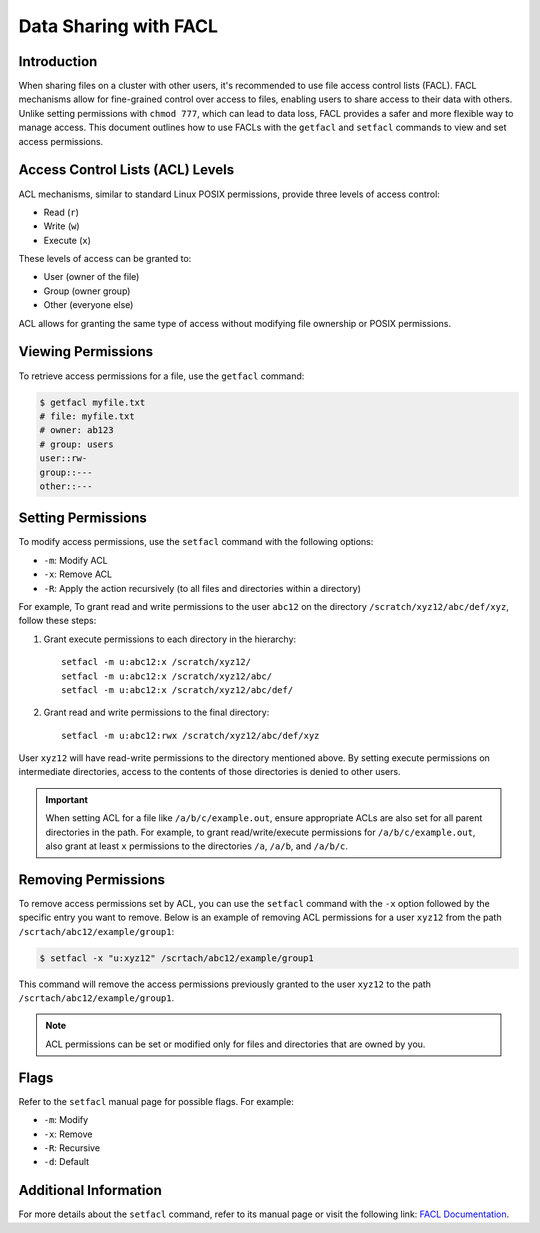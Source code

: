 Data Sharing with FACL
=======================

Introduction
------------

When sharing files on a cluster with other users, it's recommended to use file access control 
lists (FACL). FACL mechanisms allow for fine-grained control over access to files, enabling users 
to share access to their data with others. Unlike setting permissions with ``chmod 777``, which can 
lead to data loss, FACL provides a safer and more flexible way to manage access. This document 
outlines how to use FACLs with the ``getfacl`` and ``setfacl`` commands to view and set access 
permissions.

Access Control Lists (ACL) Levels 
---------------------------------

ACL mechanisms, similar to standard Linux POSIX permissions, provide three levels of access control:

- Read (``r``)
- Write (``w``)
- Execute (``x``)

These levels of access can be granted to:

- User (owner of the file)
- Group (owner group)
- Other (everyone else)

ACL allows for granting the same type of access without modifying file ownership or POSIX permissions.

Viewing Permissions
-------------------

To retrieve access permissions for a file, use the ``getfacl`` command:

.. code-block:: bash

    $ getfacl myfile.txt
    # file: myfile.txt
    # owner: ab123
    # group: users
    user::rw-
    group::---
    other::---

Setting Permissions
--------------------

To modify access permissions, use the ``setfacl`` command with the following options:

- ``-m``: Modify ACL
- ``-x``: Remove ACL
- ``-R``: Apply the action recursively (to all files and directories within a directory)

For example, To grant read and write permissions to the user ``abc12`` on the directory ``/scratch/xyz12/abc/def/xyz``, 
follow these steps:

1. Grant execute permissions to each directory in the hierarchy::

    

        setfacl -m u:abc12:x /scratch/xyz12/
        setfacl -m u:abc12:x /scratch/xyz12/abc/
        setfacl -m u:abc12:x /scratch/xyz12/abc/def/

2. Grant read and write permissions to the final directory::

       setfacl -m u:abc12:rwx /scratch/xyz12/abc/def/xyz

User ``xyz12`` will have read-write permissions to the directory mentioned above.
By setting execute permissions on intermediate directories, access to the contents of those directories is denied to other users.


.. Important::
    When setting ACL for a file like ``/a/b/c/example.out``, ensure appropriate ACLs are also set for all parent directories in the path. 
    For example, to grant read/write/execute permissions for ``/a/b/c/example.out``, also grant at least ``x`` 
    permissions to the directories ``/a``, ``/a/b``, and ``/a/b/c``.

Removing Permissions
--------------------

To remove access permissions set by ACL, you can use the ``setfacl`` command with the ``-x`` 
option followed by the specific entry you want to remove. Below is an example of removing ACL 
permissions for a user ``xyz12`` from the path ``/scrtach/abc12/example/group1``:

.. code-block:: bash

    $ setfacl -x "u:xyz12" /scrtach/abc12/example/group1

This command will remove the access permissions previously granted to the user ``xyz12`` 
to the path ``/scrtach/abc12/example/group1``.

.. note:: ACL permissions can be set or modified only for files and directories 
    that are owned by you.

Flags
-----

Refer to the ``setfacl`` manual page for possible flags. For example:

- ``-m``: Modify
- ``-x``: Remove
- ``-R``: Recursive
- ``-d``: Default

Additional Information
-----------------------

For more details about the ``setfacl`` command, refer to its manual page or visit the following link: `FACL Documentation <https://linux.die.net/man/1/setfacl>`_.

